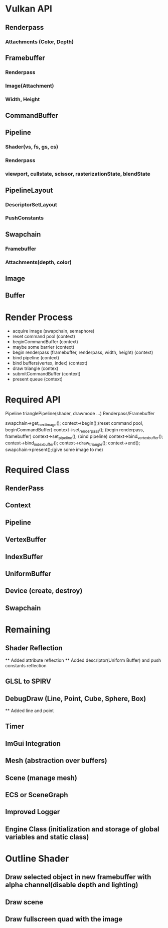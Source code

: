 * Vulkan API
** Renderpass
*** Attachments (Color, Depth)
** Framebuffer
*** Renderpass
*** Image(Attachment)
*** Width, Height
** CommandBuffer
** Pipeline
*** Shader(vs, fs, gs, cs)
*** Renderpass
*** viewport, cullstate, scissor, rasterizationState, blendState
** PipelineLayout
*** DescriptorSetLayout
*** PushConstants
** Swapchain
*** Framebuffer
*** Attachments(depth, color)
** Image
** Buffer


* Render Process
  - acquire image (swapchain, semaphore)
  - reset command pool (context)
  - beginCommandBuffer (context)
  - maybe some barrier (context)
  - begin renderpass (framebuffer, renderpass, width, height) (context)
  - bind pipeline (context)
  - bind buffers(vertex, index) (context)
  - draw triangle (contex)
  - submitCommandBuffer (context)
  - present queue (context)


* Required API
  Pipeline trianglePipeline(shader, drawmode ...)
  Renderpass/Framebuffer

  swapchain->get_next_image();
  context->begin();(reset command pool, beginCommandBuffer)
  context->set_renderpass(); (begin renderpass, framebuffer)
  context->set_pipeline(); (bind pipeline)
  context->bind_vertex_buffer();
  context->bind_index_buffer();
  context->draw_triangle();
  context->end();
  swapchain->present();(give some image to me)
 
  
* Required Class
** RenderPass
** Context
** Pipeline
** VertexBuffer
** IndexBuffer
** UniformBuffer
** Device (create, destroy)
** Swapchain

* Remaining
** Shader Reflection
   ** Added attribute reflection
   ** Added descriptor(Uniform Buffer) and push constants reflection
** GLSL to SPIRV
** DebugDraw (Line, Point, Cube, Sphere, Box)
   ** Added line and point
** Timer
** ImGui Integration

** Mesh (abstraction over buffers)
** Scene (manage mesh)
** ECS or SceneGraph 
** Improved Logger
** Engine Class (initialization and storage of global variables and static class)

* Outline Shader
** Draw selected object in new framebuffer with alpha channel(disable depth and lighting)
** Draw scene
** Draw fullscreen quad with the image

